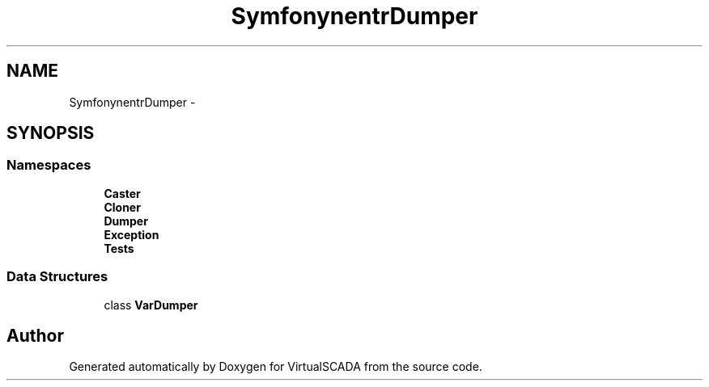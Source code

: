 .TH "Symfony\Component\VarDumper" 3 "Tue Apr 14 2015" "Version 1.0" "VirtualSCADA" \" -*- nroff -*-
.ad l
.nh
.SH NAME
Symfony\Component\VarDumper \- 
.SH SYNOPSIS
.br
.PP
.SS "Namespaces"

.in +1c
.ti -1c
.RI " \fBCaster\fP"
.br
.ti -1c
.RI " \fBCloner\fP"
.br
.ti -1c
.RI " \fBDumper\fP"
.br
.ti -1c
.RI " \fBException\fP"
.br
.ti -1c
.RI " \fBTests\fP"
.br
.in -1c
.SS "Data Structures"

.in +1c
.ti -1c
.RI "class \fBVarDumper\fP"
.br
.in -1c
.SH "Author"
.PP 
Generated automatically by Doxygen for VirtualSCADA from the source code\&.
